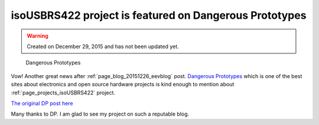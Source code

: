 isoUSBRS422 project is featured on Dangerous Prototypes
=======================================================

.. warning::
	Created on December 29, 2015 and has not been updated yet.

.. figure:: /images/blog/20151229/dp_featured.png
   :alt: Dangerous Prototypes
   
   Dangerous Prototypes
 
Vow! Another great news after :ref:`page_blog_20151226_eevblog` post. `Dangerous Prototypes <http://www.dangerousprototypes.com)(DP)>`__ which is one of the best sites about electronics and open source hardware projects is kind enough to mention about :ref:`page_projects_isoUSBRS422` project.

`The original DP post here <http://dangerousprototypes.com/2015/12/17/isousbrs422-an-open-source-isolated-usb-rs422rs485-converter-board/>`__

Many thanks to DP. I am glad to see my project on such a reputable blog.
